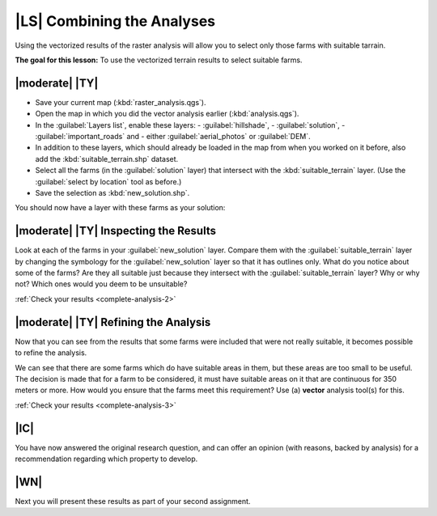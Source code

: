 |LS| Combining the Analyses
===============================================================================

Using the vectorized results of the raster analysis will allow you to select
only those farms with suitable tarrain.

**The goal for this lesson:** To use the vectorized terrain results to select
suitable farms.

|moderate| |TY|
-------------------------------------------------------------------------------

* Save your current map (:kbd:`raster_analysis.qgs`).
* Open the map in which you did the vector analysis earlier
  (:kbd:`analysis.qgs`).
* In the :guilabel:`Layers list`, enable these layers:
  - :guilabel:`hillshade`,
  - :guilabel:`solution`,
  - :guilabel:`important_roads` and
  - either :guilabel:`aerial_photos` or :guilabel:`DEM`.
* In addition to these layers, which should already be loaded in the map from
  when you worked on it before, also add the :kbd:`suitable_terrain.shp`
  dataset.
* Select all the farms (in the :guilabel:`solution` layer) that intersect with
  the :kbd:`suitable_terrain` layer. (Use the :guilabel:`select by location`
  tool as before.)
* Save the selection as :kbd:`new_solution.shp`.

You should now have a layer with these farms as your solution:

.. image:: ../_static/complete_analysis/004.png
   :align: center


.. _backlink-complete-analysis-2:

|moderate| |TY| Inspecting the Results
-------------------------------------------------------------------------------

Look at each of the farms in your :guilabel:`new_solution` layer. Compare them
with the :guilabel:`suitable_terrain` layer by changing the symbology for the
:guilabel:`new_solution` layer so that it has outlines only. What do you notice
about some of the farms? Are they all suitable just because they intersect with
the :guilabel:`suitable_terrain` layer? Why or why not? Which ones would you
deem to be unsuitable?

:ref:`Check your results <complete-analysis-2>`


.. _backlink-complete-analysis-3:

|moderate| |TY| Refining the Analysis
-------------------------------------------------------------------------------

Now that you can see from the results that some farms were included that were
not really suitable, it becomes possible to refine the analysis.

We can see that there are some farms which do have suitable areas in them, but
these areas are too small to be useful. The decision is made that for a farm to
be considered, it must have suitable areas on it that are continuous for 350
meters or more. How would you ensure that the farms meet this requirement? Use
(a) **vector** analysis tool(s) for this.

:ref:`Check your results <complete-analysis-3>`

|IC|
-------------------------------------------------------------------------------

You have now answered the original research question, and can offer an opinion
(with reasons, backed by analysis) for a recommendation regarding which
property to develop.

|WN|
-------------------------------------------------------------------------------

Next you will present these results as part of your second assignment.
